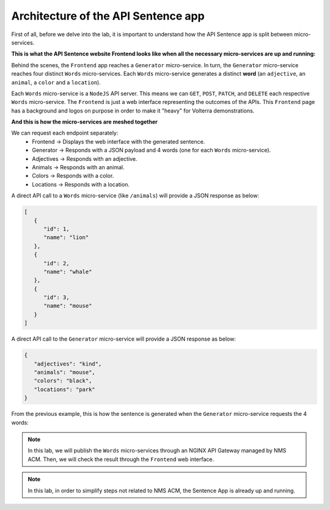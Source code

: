 Architecture of the API Sentence app
####################################

First of all, before we delve into the lab, it is important to understand how the API Sentence app is split between micro-services.

**This is what the API Sentence website Frontend looks like when all the necessary micro-services are up and running:**

.. image:: ../pictures/api-app-full.png
   :align: center

Behind the scenes, the ``Frontend`` app reaches a ``Generator`` micro-service. In turn, the ``Generator`` micro-service reaches four distinct ``Words`` micro-services. Each ``Words`` micro-service generates a distinct **word** (an ``adjective``, an ``animal``, a ``color`` and a ``location``).

Each ``Words`` micro-service is a ``NodeJS`` API server. This means we can ``GET``, ``POST``, ``PATCH``, and ``DELETE`` each respective ``Words`` micro-service.
The ``Frontend`` is just a web interface representing the outcomes of the APIs. This ``Frontend`` page has a background and logos on purpose in order to make it "heavy" for Volterra demonstrations.

**And this is how the micro-services are meshed together**

.. image:: ../pictures/lab1/api-workflow.png
   :align: center

We can request each endpoint separately:
   * Frontend -> Displays the web interface with the generated sentence.
   * Generator -> Responds with a JSON payload and 4 words (one for each ``Words`` micro-service).
   * Adjectives -> Responds with an adjective.
   * Animals -> Responds with an animal.
   * Colors -> Responds with a color.
   * Locations -> Responds with a location.

A direct API call to a ``Words`` micro-service (like ``/animals``) will provide a JSON response as below:

.. code-block:: JSON

   [
      {
         "id": 1,
         "name": "lion"
      },
      {
         "id": 2,
         "name": "whale"
      },
      {
         "id": 3,
         "name": "mouse"
      }
   ]

A direct API call to the ``Generator`` micro-service will provide a JSON response as below:

.. code-block:: JSON

   {
      "adjectives": "kind",
      "animals": "mouse",
      "colors": "black",
      "locations": "park"
   }

From the previous example, this is how the sentence is generated when the ``Generator`` micro-service requests the 4 words:

.. image:: ../pictures/lab1/webapp-containers.png
   :align: center

.. note :: In this lab, we will publish the ``Words`` micro-services through an NGINX API Gateway managed by NMS ACM. Then, we will check the result through the ``Frontend`` web interface.

.. note :: In this lab, in order to simplify steps not related to NMS ACM, the Sentence App is already up and running.